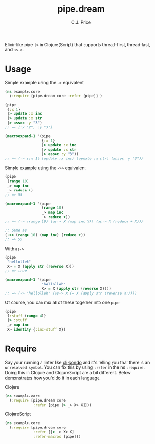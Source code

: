 #+TITLE: pipe.dream
#+AUTHOR: C.J. Price

[[https://img.shields.io/clojars/v/pipe.dream.svg]]

Elixir-like pipe =|>= in Clojure(Script) that supports thread-first, thread-last, and =as->=.

* Usage
Simple example using the =->= equivalent

#+BEGIN_SRC clojure
  (ns example.core
    (:require [pipe.dream.core :refer [pipe]]))

  (pipe
   {:x 1}
   |> update :x inc
   |> update :x str
   |> assoc :y "3")
  ;; => {:x "2", :y "3"}
   
  (macroexpand-1 '(pipe
                   {:x 1}
                   |> update :x inc
                   |> update :x str
                   |> assoc :y "3"))
  ;; => (-> {:x 1} (update :x inc) (update :x str) (assoc :y "3"))
#+END_SRC

Simple example using the =->>= equivalent

#+BEGIN_SRC clojure
  (pipe
   (range 10)
   _> map inc
   _> reduce +)
  ;; => 55
   
  (macroexpand-1 '(pipe
                   (range 10)
                   _> map inc
                   _> reduce +))
  ;; => (-> (range 10) (as-> X (map inc X)) (as-> X (reduce + X)))
   
  ;; Same as
  (->> (range 10) (map inc) (reduce +))
  ;; => 55
#+END_SRC

With =as->=

#+BEGIN_SRC clojure
  (pipe
   "hellolleh"
   X> = X (apply str (reverse X)))
  ;; => true
  
  (macroexpand-1 '(pipe
                   "hellolleh"
                   X> = X (apply str (reverse X))))
  ;; => (-> "hellolleh" (as-> X (= X (apply str (reverse X)))))
#+END_SRC

Of course, you can mix all of these together into one =pipe=

#+BEGIN_SRC clojure
  (pipe
   {:stuff (range 4)}
   |> :stuff
   _> map inc
   X> identity {:inc-stuff X})
#+END_SRC

* Require

Say your running a linter like [[https://github.com/borkdude/clj-kondo][clj-kondo]] and it's telling you that there is an =unresolved symbol=.
You can fix this by using =:refer= in the ns =:require=. Doing this in Clojure and ClojureScript are a bit different. Below demonstrates how you'd
do it in each language.

Clojure

#+BEGIN_SRC clojure
  (ns example.core
    (:require [pipe.dream.core 
               :refer [pipe |> _> X> X]]))
#+END_SRC

ClojureScript

#+BEGIN_SRC clojure
  (ns example.core
    (:require [pipe.dream.core
               :refer [|> _> X> X]
               :refer-macros [pipe]))
#+END_SRC
